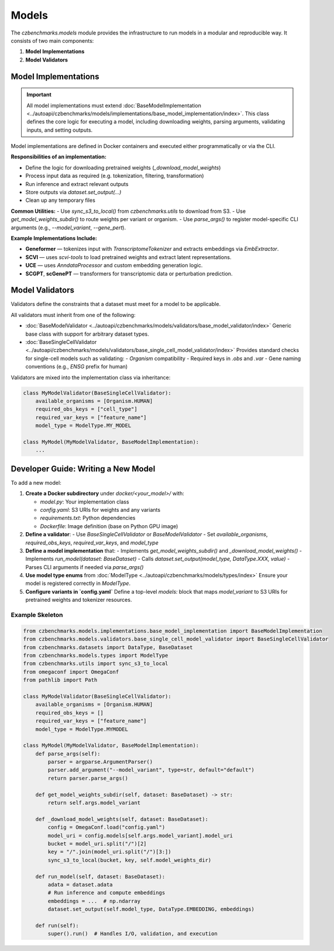 Models
======

The `czbenchmarks.models` module provides the infrastructure to run models in a modular and reproducible way. It consists of two main components:

1. **Model Implementations**  
2. **Model Validators**

Model Implementations
----------------------

.. important::
   All model implementations must extend :doc:`BaseModelImplementation <../autoapi/czbenchmarks/models/implementations/base_model_implementation/index>`. This class defines the core logic for executing a model, including downloading weights, parsing arguments, validating inputs, and setting outputs.

Model implementations are defined in Docker containers and executed either programmatically or via the CLI.

**Responsibilities of an implementation:**

- Define the logic for downloading pretrained weights (`_download_model_weights`)
- Process input data as required (e.g. tokenization, filtering, transformation)
- Run inference and extract relevant outputs
- Store outputs via `dataset.set_output(...)`
- Clean up any temporary files

**Common Utilities:**
- Use `sync_s3_to_local()` from `czbenchmarks.utils` to download from S3.
- Use `get_model_weights_subdir()` to route weights per variant or organism.
- Use `parse_args()` to register model-specific CLI arguments (e.g., `--model_variant`, `--gene_pert`).

**Example Implementations Include:**

- **Geneformer** — tokenizes input with `TranscriptomeTokenizer` and extracts embeddings via `EmbExtractor`.
- **SCVI** — uses `scvi-tools` to load pretrained weights and extract latent representations.
- **UCE** — uses `AnndataProcessor` and custom embedding generation logic.
- **SCGPT**, **scGenePT** — transformers for transcriptomic data or perturbation prediction.


Model Validators
----------------

Validators define the constraints that a dataset must meet for a model to be applicable.

All validators must inherit from one of the following:

- :doc:`BaseModelValidator <../autoapi/czbenchmarks/models/validators/base_model_validator/index>`  
  Generic base class with support for arbitrary dataset types.
  
- :doc:`BaseSingleCellValidator <../autoapi/czbenchmarks/models/validators/base_single_cell_model_validator/index>`  
  Provides standard checks for single-cell models such as validating:
  - `Organism` compatibility
  - Required keys in `.obs` and `.var`
  - Gene naming conventions (e.g., `ENSG` prefix for human)

Validators are mixed into the implementation class via inheritance:

.. code-block:: python

   class MyModelValidator(BaseSingleCellValidator):
       available_organisms = [Organism.HUMAN]
       required_obs_keys = ["cell_type"]
       required_var_keys = ["feature_name"]
       model_type = ModelType.MY_MODEL

   class MyModel(MyModelValidator, BaseModelImplementation):
       ...



Developer Guide: Writing a New Model
-------------------------------------

To add a new model:

1. **Create a Docker subdirectory** under `docker/<your_model>/` with:

   - `model.py`: Your implementation class
   - `config.yaml`: S3 URIs for weights and any variants
   - `requirements.txt`: Python dependencies
   - `Dockerfile`: Image definition (base on Python GPU image)

2. **Define a validator**:
   - Use `BaseSingleCellValidator` or `BaseModelValidator`
   - Set `available_organisms`, `required_obs_keys`, `required_var_keys`, and `model_type`

3. **Define a model implementation** that:
   - Implements `get_model_weights_subdir()` and `_download_model_weights()`
   - Implements `run_model(dataset: BaseDataset)`
   - Calls `dataset.set_output(model_type, DataType.XXX, value)`
   - Parses CLI arguments if needed via `parse_args()`

4. **Use model type enums** from :doc:`ModelType <../autoapi/czbenchmarks/models/types/index>`  
   Ensure your model is registered correctly in `ModelType`.

5. **Configure variants in `config.yaml`**  
   Define a top-level `models:` block that maps `model_variant` to S3 URIs for pretrained weights and tokenizer resources.

Example Skeleton
^^^^^^^^^^^^^^^^

.. code-block:: python

   from czbenchmarks.models.implementations.base_model_implementation import BaseModelImplementation
   from czbenchmarks.models.validators.base_single_cell_model_validator import BaseSingleCellValidator
   from czbenchmarks.datasets import DataType, BaseDataset
   from czbenchmarks.models.types import ModelType
   from czbenchmarks.utils import sync_s3_to_local
   from omegaconf import OmegaConf
   from pathlib import Path

   class MyModelValidator(BaseSingleCellValidator):
       available_organisms = [Organism.HUMAN]
       required_obs_keys = []
       required_var_keys = ["feature_name"]
       model_type = ModelType.MYMODEL

   class MyModel(MyModelValidator, BaseModelImplementation):
       def parse_args(self):
           parser = argparse.ArgumentParser()
           parser.add_argument("--model_variant", type=str, default="default")
           return parser.parse_args()

       def get_model_weights_subdir(self, dataset: BaseDataset) -> str:
           return self.args.model_variant

       def _download_model_weights(self, dataset: BaseDataset):
           config = OmegaConf.load("config.yaml")
           model_uri = config.models[self.args.model_variant].model_uri
           bucket = model_uri.split("/")[2]
           key = "/".join(model_uri.split("/")[3:])
           sync_s3_to_local(bucket, key, self.model_weights_dir)

       def run_model(self, dataset: BaseDataset):
           adata = dataset.adata
           # Run inference and compute embeddings
           embeddings = ...  # np.ndarray
           dataset.set_output(self.model_type, DataType.EMBEDDING, embeddings)

       def run(self):
           super().run()  # Handles I/O, validation, and execution

